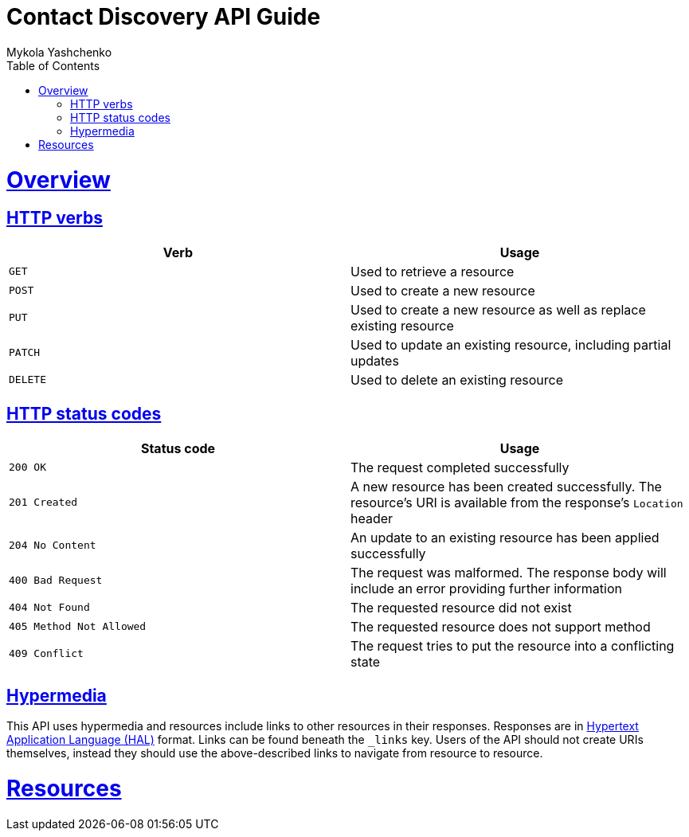 = Contact Discovery API Guide
Mykola Yashchenko;
:doctype: book
:toc:
:sectanchors:
:sectlinks:
:toclevels: 4
:source-highlighter: highlightjs

[[overview]]
= Overview

[[overview-http-verbs]]
== HTTP verbs

|===
| Verb | Usage

| `GET`
| Used to retrieve a resource

| `POST`
| Used to create a new resource

| `PUT`
| Used to create a new resource as well as replace existing resource

| `PATCH`
| Used to update an existing resource, including partial updates

| `DELETE`
| Used to delete an existing resource
|===

[[overview-http-status-codes]]
== HTTP status codes

|===
| Status code | Usage

| `200 OK`
| The request completed successfully

| `201 Created`
| A new resource has been created successfully. The resource's URI is available from the response's
`Location` header

| `204 No Content`
| An update to an existing resource has been applied successfully

| `400 Bad Request`
| The request was malformed. The response body will include an error providing further information

| `404 Not Found`
| The requested resource did not exist

| `405 Method Not Allowed`
| The requested resource does not support method

| `409 Conflict`
| The request tries to put the resource into a conflicting state
|===

[[overview-hypermedia]]
== Hypermedia

This API uses hypermedia and resources include links to other resources in their
responses. Responses are in http://stateless.co/hal_specification.html[Hypertext Application
Language (HAL)] format. Links can be found beneath the `_links` key. Users of the API should
not create URIs themselves, instead they should use the above-described links to navigate
from resource to resource.

[[resources]]
= Resources
